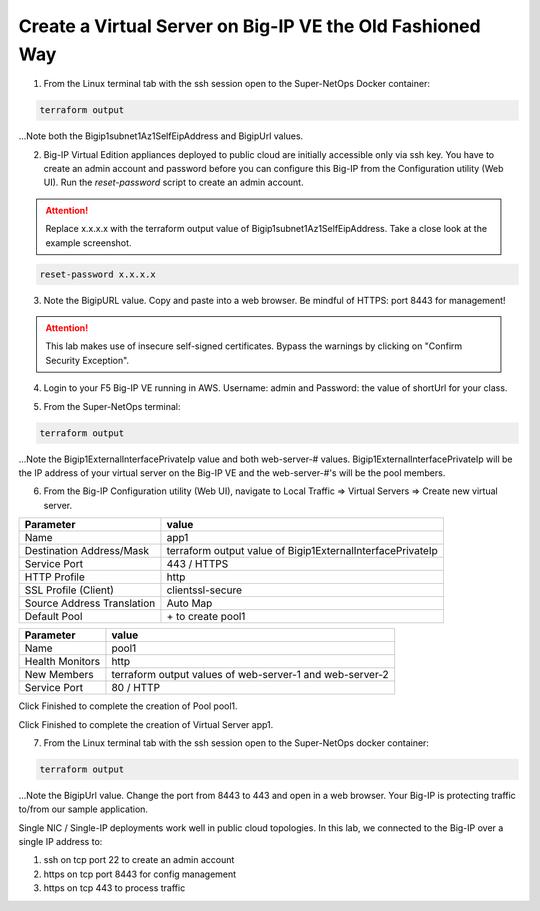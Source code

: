 Create a Virtual Server on Big-IP VE the Old Fashioned Way
----------------------------------------------------------

1. From the Linux terminal tab with the ssh session open to the Super-NetOps Docker container:

.. code-block:: bash

   terraform output

...Note both the Bigip1subnet1Az1SelfEipAddress and BigipUrl values.

2. Big-IP Virtual Edition appliances deployed to public cloud are initially accessible only via ssh key. You have to create an admin account and password before you can configure this Big-IP from the Configuration utility (Web UI). Run the `reset-password` script to create an admin account. 

.. attention::
   
   Replace x.x.x.x with the terraform output value of Bigip1subnet1Az1SelfEipAddress. Take a close look at the example screenshot.

.. code-block:: bash

   reset-password x.x.x.x

.. image:: ./images/1_reset_password.png
  :scale: 50%

3. Note the BigipURL value. Copy and paste into a web browser. Be mindful of HTTPS: port 8443 for management!

.. attention:: This lab makes use of insecure self-signed certificates. Bypass the warnings by clicking on "Confirm Security Exception".

.. image:: ./images/2_TLS_warning.png
  :scale: 50%

4. Login to your F5 Big-IP VE running in AWS. Username: admin and Password: the value of shortUrl for your class.

.. image:: ./images/3_waf_config_login_8443.png
  :scale: 50%

5. From the Super-NetOps terminal:

.. code-block:: bash

   terraform output

...Note the Bigip1ExternalInterfacePrivateIp value and both web-server-# values. Bigip1ExternalInterfacePrivateIp will be the IP address of your virtual server on the Big-IP VE and the web-server-#'s will be the pool members.

.. image:: ./images/4_terraform_output_for_virtual_server_values.png
  :scale: 50%

6. From the Big-IP Configuration utility (Web UI), navigate to Local Traffic => Virtual Servers => Create new virtual server.

+------------------------------------------+-------------------------------------------------------------------+
| Parameter                                | value                                                             |
+==========================================+===================================================================+
| Name                                     | app1                                                              |
+------------------------------------------+-------------------------------------------------------------------+
| Destination Address/Mask                 | terraform output value of Bigip1ExternalInterfacePrivateIp        |
+------------------------------------------+-------------------------------------------------------------------+
| Service Port                             | 443 / HTTPS                                                       |
+------------------------------------------+-------------------------------------------------------------------+
| HTTP Profile                             | http                                                              |
+------------------------------------------+-------------------------------------------------------------------+
| SSL Profile (Client)                     | clientssl-secure                                                  |
+------------------------------------------+-------------------------------------------------------------------+
| Source Address Translation               |  Auto Map                                                         |
+------------------------------------------+-------------------------------------------------------------------+
| Default Pool                             |  \+ to create pool1                                               |
+------------------------------------------+-------------------------------------------------------------------+


.. image:: ./images/5_virtual_server_part1.png
  :scale: 50%

.. image:: ./images/6_virtual_server_part2.png
  :scale: 50%

+------------------------------------------+-------------------------------------------------------------------+
| Parameter                                | value                                                             |
+==========================================+===================================================================+
| Name                                     | pool1                                                             |
+------------------------------------------+-------------------------------------------------------------------+
| Health Monitors                          | http                                                              |
+------------------------------------------+-------------------------------------------------------------------+
| New Members                              | terraform output values of web-server-1 and web-server-2          |
+------------------------------------------+-------------------------------------------------------------------+
| Service Port                             | 80 / HTTP                                                         |
+------------------------------------------+-------------------------------------------------------------------+

Click Finished to complete the creation of Pool pool1.

.. image:: ./images/7_pool.png
  :scale: 50%

Click Finished to complete the creation of Virtual Server app1.

.. image:: ./images/8_finished.png
  :scale: 50%

7. From the Linux terminal tab with the ssh session open to the Super-NetOps docker container:

.. code-block:: bash

   terraform output

...Note the BigipUrl value. Change the port from 8443 to 443 and open in a web browser. Your Big-IP is protecting traffic to/from our sample application.

.. image:: ./images/9_https_to_app1.png
  :scale: 50%

Single NIC / Single-IP deployments work well in public cloud topologies. In this lab, we connected to the Big-IP over a single IP address to:

1. ssh on tcp port 22 to create an admin account
2. https on tcp port 8443 for config management
3. https on tcp 443 to process traffic
